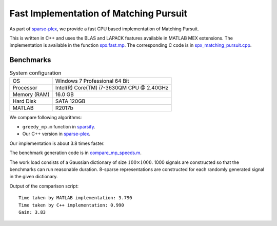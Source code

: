 .. _sec:pursuit:greedy:mp:fast: 

Fast Implementation of Matching Pursuit
===========================================

As part of `sparse-plex`_, 
we provide a fast CPU based implementation of Matching Pursuit.


This is written in C++ and uses the
BLAS and LAPACK features available in 
MATLAB MEX extensions.
The implementation is available in the function
`spx.fast.mp`_.  
The corresponding C code is in `spx_matching_pursuit.cpp`_. 

.. _sparse-plex: https://github.com/indigits/sparse-plex

.. _spx_matching_pursuit.cpp: https://github.com/indigits/sparse-plex/blob/master/library/%2Bspx/%2Bfast/private/spx_matching_pursuit.cpp

.. _spx.fast.mp: https://github.com/indigits/sparse-plex/blob/master/library/%2Bspx/%2Bfast/mp.m


Benchmarks
-------------------------

.. list-table:: System configuration

    * - OS
      - Windows 7 Professional 64 Bit
    * - Processor
      - Intel(R) Core(TM) i7-3630QM CPU @ 2.40GHz
    * - Memory (RAM)
      - 16.0 GB
    * - Hard Disk
      - SATA 120GB
    * - MATLAB
      - R2017b

We compare following algorithms:

* ``greedy_mp.m`` function in `sparsify`_.
* Our C++ version in `sparse-plex`_.

Our implementation is about 3.8 times faster.

The benchmark generation code is in `compare_mp_speeds.m`_.

The work load consists of a Gaussian dictionary of
size :math:`100 \times 1000`.  
1000 signals are constructed so that the benchmarks can run reasonable duration.
8-sparse representations are constructed for each 
randomly generated signal in the given dictionary.

Output of the comparison script::

    Time taken by MATLAB implementation: 3.790
    Time taken by C++ implementation: 0.990
    Gain: 3.83


.. _sparse-plex: https://github.com/indigits/sparse-plex

.. _sparsify: https://www.southampton.ac.uk/engineering/about/staff/tb1m08.page#software

.. _compare_mp_speeds.m: https://github.com/indigits/sparse-plex/blob/master/experiments/pursuit/mp/compare_mp_speeds.m